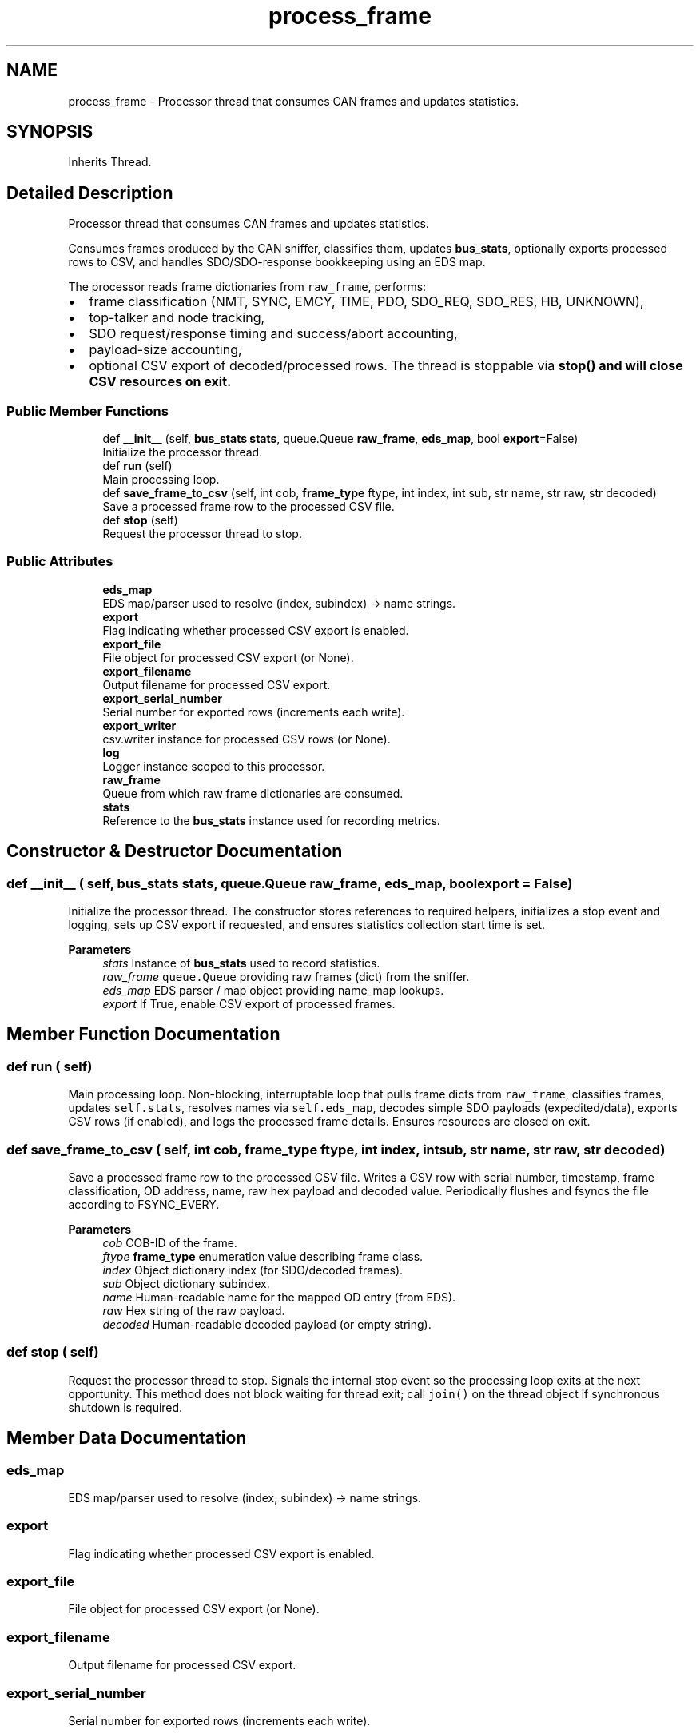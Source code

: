 .TH "process_frame" 3 "Sat Oct 18 2025" "CANopen-Sniffer" \" -*- nroff -*-
.ad l
.nh
.SH NAME
process_frame \- Processor thread that consumes CAN frames and updates statistics\&.  

.SH SYNOPSIS
.br
.PP
.PP
Inherits Thread\&.
.SH "Detailed Description"
.PP 
Processor thread that consumes CAN frames and updates statistics\&. 

Consumes frames produced by the CAN sniffer, classifies them, updates \fBbus_stats\fP, optionally exports processed rows to CSV, and handles SDO/SDO-response bookkeeping using an EDS map\&.
.PP
The processor reads frame dictionaries from \fCraw_frame\fP, performs:
.IP "\(bu" 2
frame classification (NMT, SYNC, EMCY, TIME, PDO, SDO_REQ, SDO_RES, HB, UNKNOWN),
.IP "\(bu" 2
top-talker and node tracking,
.IP "\(bu" 2
SDO request/response timing and success/abort accounting,
.IP "\(bu" 2
payload-size accounting,
.IP "\(bu" 2
optional CSV export of decoded/processed rows\&. The thread is stoppable via \fC\fBstop()\fP\fP and will close CSV resources on exit\&. 
.PP

.SS "Public Member Functions"

.in +1c
.ti -1c
.RI "def \fB__init__\fP (self, \fBbus_stats\fP \fBstats\fP, queue\&.Queue \fBraw_frame\fP, \fBeds_map\fP, bool \fBexport\fP=False)"
.br
.RI "Initialize the processor thread\&. "
.ti -1c
.RI "def \fBrun\fP (self)"
.br
.RI "Main processing loop\&. "
.ti -1c
.RI "def \fBsave_frame_to_csv\fP (self, int cob, \fBframe_type\fP ftype, int index, int sub, str name, str raw, str decoded)"
.br
.RI "Save a processed frame row to the processed CSV file\&. "
.ti -1c
.RI "def \fBstop\fP (self)"
.br
.RI "Request the processor thread to stop\&. "
.in -1c
.SS "Public Attributes"

.in +1c
.ti -1c
.RI "\fBeds_map\fP"
.br
.RI "EDS map/parser used to resolve (index, subindex) -> name strings\&. "
.ti -1c
.RI "\fBexport\fP"
.br
.RI "Flag indicating whether processed CSV export is enabled\&. "
.ti -1c
.RI "\fBexport_file\fP"
.br
.RI "File object for processed CSV export (or None)\&. "
.ti -1c
.RI "\fBexport_filename\fP"
.br
.RI "Output filename for processed CSV export\&. "
.ti -1c
.RI "\fBexport_serial_number\fP"
.br
.RI "Serial number for exported rows (increments each write)\&. "
.ti -1c
.RI "\fBexport_writer\fP"
.br
.RI "csv\&.writer instance for processed CSV rows (or None)\&. "
.ti -1c
.RI "\fBlog\fP"
.br
.RI "Logger instance scoped to this processor\&. "
.ti -1c
.RI "\fBraw_frame\fP"
.br
.RI "Queue from which raw frame dictionaries are consumed\&. "
.ti -1c
.RI "\fBstats\fP"
.br
.RI "Reference to the \fBbus_stats\fP instance used for recording metrics\&. "
.in -1c
.SH "Constructor & Destructor Documentation"
.PP 
.SS "def __init__ ( self, \fBbus_stats\fP stats, queue\&.Queue raw_frame,  eds_map, bool  export = \fCFalse\fP)"

.PP
Initialize the processor thread\&. The constructor stores references to required helpers, initializes a stop event and logging, sets up CSV export if requested, and ensures statistics collection start time is set\&. 
.PP
\fBParameters\fP
.RS 4
\fIstats\fP Instance of \fBbus_stats\fP used to record statistics\&. 
.br
\fIraw_frame\fP \fCqueue\&.Queue\fP providing raw frames (dict) from the sniffer\&. 
.br
\fIeds_map\fP EDS parser / map object providing name_map lookups\&. 
.br
\fIexport\fP If True, enable CSV export of processed frames\&. 
.RE
.PP

.SH "Member Function Documentation"
.PP 
.SS "def run ( self)"

.PP
Main processing loop\&. Non-blocking, interruptable loop that pulls frame dicts from \fCraw_frame\fP, classifies frames, updates \fCself\&.stats\fP, resolves names via \fCself\&.eds_map\fP, decodes simple SDO payloads (expedited/data), exports CSV rows (if enabled), and logs the processed frame details\&. Ensures resources are closed on exit\&. 
.SS "def save_frame_to_csv ( self, int cob, \fBframe_type\fP ftype, int index, int sub, str name, str raw, str decoded)"

.PP
Save a processed frame row to the processed CSV file\&. Writes a CSV row with serial number, timestamp, frame classification, OD address, name, raw hex payload and decoded value\&. Periodically flushes and fsyncs the file according to FSYNC_EVERY\&. 
.PP
\fBParameters\fP
.RS 4
\fIcob\fP COB-ID of the frame\&. 
.br
\fIftype\fP \fBframe_type\fP enumeration value describing frame class\&. 
.br
\fIindex\fP Object dictionary index (for SDO/decoded frames)\&. 
.br
\fIsub\fP Object dictionary subindex\&. 
.br
\fIname\fP Human-readable name for the mapped OD entry (from EDS)\&. 
.br
\fIraw\fP Hex string of the raw payload\&. 
.br
\fIdecoded\fP Human-readable decoded payload (or empty string)\&. 
.RE
.PP

.SS "def stop ( self)"

.PP
Request the processor thread to stop\&. Signals the internal stop event so the processing loop exits at the next opportunity\&. This method does not block waiting for thread exit; call \fCjoin()\fP on the thread object if synchronous shutdown is required\&. 
.SH "Member Data Documentation"
.PP 
.SS "eds_map"

.PP
EDS map/parser used to resolve (index, subindex) -> name strings\&. 
.SS "export"

.PP
Flag indicating whether processed CSV export is enabled\&. 
.SS "export_file"

.PP
File object for processed CSV export (or None)\&. 
.SS "export_filename"

.PP
Output filename for processed CSV export\&. 
.SS "export_serial_number"

.PP
Serial number for exported rows (increments each write)\&. 
.SS "export_writer"

.PP
csv\&.writer instance for processed CSV rows (or None)\&. 
.SS "log"

.PP
Logger instance scoped to this processor\&. 
.SS "raw_frame"

.PP
Queue from which raw frame dictionaries are consumed\&. 
.SS "stats"

.PP
Reference to the \fBbus_stats\fP instance used for recording metrics\&. 

.SH "Author"
.PP 
Generated automatically by Doxygen for CANopen-Sniffer from the source code\&.
